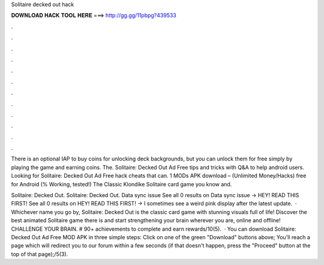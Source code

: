Solitaire decked out hack



𝐃𝐎𝐖𝐍𝐋𝐎𝐀𝐃 𝐇𝐀𝐂𝐊 𝐓𝐎𝐎𝐋 𝐇𝐄𝐑𝐄 ===> http://gg.gg/11pbpg?439533



.



.



.



.



.



.



.



.



.



.



.



.

There is an optional IAP to buy coins for unlocking deck backgrounds, but you can unlock them for free simply by playing the game and earning coins. The. Solitaire: Decked Out Ad Free tips and tricks with Q&A to help android users. Looking for Solitaire: Decked Out Ad Free hack cheats that can. 1 MODs APK download – (Unlimited Money/Hacks) free for Android (% Working, tested!) The Classic Klondike Solitaire card game you know and.

Solitaire: Decked Out. Solitaire: Decked Out. Data sync issue See all 0 results on Data sync issue → HEY! READ THIS FIRST! See all 0 results on HEY! READ THIS FIRST! → I sometimes see a weird pink display after the latest update.  · Whichever name you go by, Solitaire: Decked Out is the classic card game with stunning visuals full of life! Discover the best animated Solitaire game there is and start strengthening your brain wherever you are, online and offline! CHALLENGE YOUR BRAIN. # 90+ achievements to complete and earn rewards/10(5).  · You can download Solitaire: Decked Out Ad Free MOD APK in three simple steps: Click on one of the green "Download" buttons above; You'll reach a page which will redirect you to our forum within a few seconds (if that doesn't happen, press the "Proceed" button at the top of that page);/5(3).
